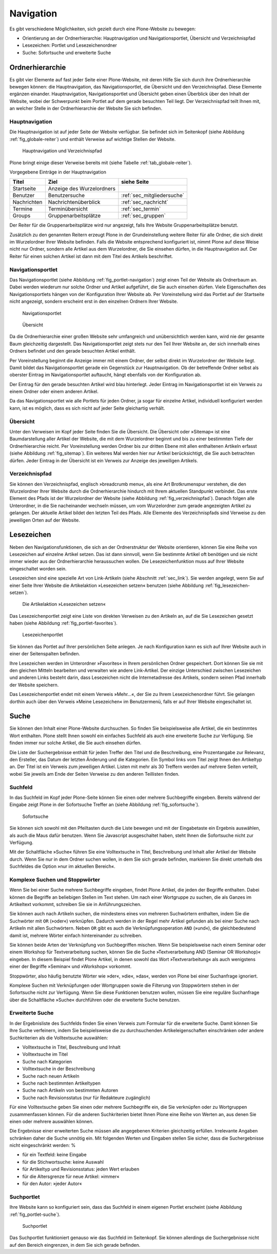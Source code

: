.. _sec_navigation:

============
 Navigation
============

Es gibt verschiedene Möglichkeiten, sich gezielt durch eine Plone-Website zu
bewegen:

* Orientierung an der Ordnerhierarchie: Hauptnavigation und
  Navigationsportlet, Übersicht und Verzeichnispfad
* Lesezeichen: Portlet und Lesezeichenordner
* Suche: Sofortsuche und erweiterte Suche


Ordnerhierarchie
================

Es gibt vier Elemente auf fast jeder Seite einer Plone-Website, mit deren
Hilfe Sie sich durch ihre Ordnerhierarchie bewegen können: die
Hauptnavigation, das Navigationsportlet, die Übersicht und den
Verzeichnispfad. Diese Elemente ergänzen einander. Hauptnavigation,
Navigationsportlet und Übersicht geben einen Überblick über den
Inhalt der Website, wobei der Schwerpunkt beim Portlet auf dem gerade
besuchten Teil liegt. Der Verzeichnispfad teilt Ihnen mit, an welcher Stelle
in der Ordnerhierarchie der Website Sie sich befinden.

Hauptnavigation
---------------

Die Hauptnavigation ist auf jeder Seite der Website verfügbar. Sie befindet
sich im Seitenkopf (siehe Abbildung :ref:`fig_globale-reiter`) und
enthält Verweise auf wichtige Stellen der Website.

.. _fig_globale-reiter:

.. figure:: ../images/globale-reiter.png

   Hauptnavigation und Verzeichnispfad

Plone bringt einige dieser Verweise bereits mit (siehe
Tabelle :ref:`tab_globale-reiter`).

Vorgegebene Einträge in der Hauptnavigation

.. _tab_globale-reiter:

+-------------+---------------------------+----------------------------+
| Titel       | Ziel                      | siehe Seite                |
+=============+===========================+============================+
| Startseite  | Anzeige des Wurzelordners |                            |
+-------------+---------------------------+----------------------------+
| Benutzer    | Benutzersuche             | :ref:`sec_mitgliedersuche` |
+-------------+---------------------------+----------------------------+
| Nachrichten | Nachrichtenüberblick      | :ref:`sec_nachricht`       |
+-------------+---------------------------+----------------------------+
| Termine     | Terminübersicht           | :ref:`sec_termin`          |
+-------------+---------------------------+----------------------------+
| Groups      | Gruppenarbeitsplätze      | :ref:`sec_gruppen`         |
+-------------+---------------------------+----------------------------+

Der Reiter für die Gruppenarbeitsplätze wird nur angezeigt, falls Ihre
Website Gruppenarbeitsplätze benutzt.

Zusätzlich zu den genannten Reitern erzeugt Plone in der
Grundeinstellung weitere Reiter für alle Ordner, die sich direkt im
Wurzelordner Ihrer Website befinden. Falls die Website entsprechend
konfiguriert ist, nimmt Plone auf diese Weise nicht nur Ordner,
sondern alle Artikel aus dem Wurzelordner, die Sie einsehen dürfen, in
die Hauptnavigation auf. Der Reiter für einen solchen Artikel ist dann
mit dem Titel des Artikels beschriftet.

.. _sec_navigation-portlet:

Navigationsportlet
------------------

Das Navigationsportlet (siehe Abbildung :ref:`fig_portlet-navigation`)
zeigt einen Teil der Website als Ordnerbaum an. Dabei werden wiederum nur
solche Ordner und Artikel aufgeführt, die Sie auch einsehen dürfen. Viele
Eigenschaften des Navigationsportlets hängen von der Konfiguration Ihrer
Website ab. Per Voreinstellung wird das Portlet auf der Startseite nicht
angezeigt, sondern erscheint erst in den einzelnen Ordnern Ihrer
Website.

.. _fig_portlet-navigation:

.. figure:: ../images/portlet-navigation.png

   Navigationsportlet

.. _fig_sitemap:

.. figure:: ../images/sitemap.png

   Übersicht

Da die Ordnerhierarchie einer großen Website sehr umfangreich und
unübersichtlich werden kann, wird nie der gesamte Baum gleichzeitig
dargestellt. Das Navigationsportlet zeigt stets nur den Teil Ihrer
Website an, der sich innerhalb eines Ordners befindet und den gerade
besuchten Artikel enthält.

Per Voreinstellung beginnt die Anzeige immer mit einem Ordner, der
selbst direkt im Wurzelordner der Website liegt. Damit bildet das
Navigationsportlet gerade ein Gegenstück zur Hauptnavigation. Ob der
betreffende Ordner selbst als oberster Eintrag im Navigationsportlet
auftaucht, hängt ebenfalls von der Konfiguration ab.

Der Eintrag für den gerade besuchten Artikel wird blau
hinterlegt. Jeder Eintrag im Navigationsportlet ist ein Verweis zu
einem Ordner oder einem anderen Artikel.

Da das Navigationsportlet wie alle Portlets für jeden Ordner, ja sogar
für einzelne Artikel, individuell konfiguriert werden kann, ist es
möglich, dass es sich nicht auf jeder Seite gleichartig verhält.

.. _sec_sitemap:

Übersicht
---------

Unter den Verweisen im Kopf jeder Seite finden Sie die Übersicht.  Die
Übersicht oder »Sitemap« ist eine Baumdarstellung aller Artikel der
Website, die mit dem Wurzelordner beginnt und bis zu einer bestimmten
Tiefe der Ordnerhierarchie reicht. Per Voreinstellung werden Ordner
bis zur dritten Ebene mit allen enthaltenen Artikeln erfasst (siehe
Abbildung :ref:`fig_sitemap`). Ein weiteres Mal werden hier nur
Artikel berücksichtigt, die Sie auch betrachten dürfen. Jeder Eintrag
in der Übersicht ist ein Verweis zur Anzeige des jeweiligen Artikels.

Verzeichnispfad
---------------

Sie können den Verzeichnispfad, englisch »breadcrumb menu«, als eine
Art Brotkrumenspur verstehen, die den Wurzelordner Ihrer Website durch
die Ordnerhierarchie hindurch mit Ihrem aktuellen Standpunkt
verbindet. Das erste Element des Pfads ist der Wurzelordner der
Website (siehe Abbildung :ref:`fig_verzeichnispfad`). Danach folgen
alle Unterordner, in die Sie nacheinander wechseln müssen, um vom
Wurzelordner zum gerade angezeigten Artikel zu gelangen. Der aktuelle
Artikel bildet den letzten Teil des Pfads. Alle Elemente des
Verzeichnispfads sind Verweise zu den jeweiligen Orten auf der
Website.


.. _sec_navigation-lesezeichen:

Lesezeichen
===========

Neben den Navigationsfunktionen, die sich an der Ordnerstruktur der Website
orientieren, können Sie eine Reihe von Lesezeichen auf einzelne Artikel
setzen. Das ist dann sinnvoll, wenn Sie bestimmte Artikel oft benötigen und
sie nicht immer wieder aus der Ordnerhierarchie heraussuchen wollen. Die
Lesezeichenfunktion muss auf Ihrer Website eingeschaltet worden sein.

Lesezeichen sind eine spezielle Art von Link-Artikeln (siehe
Abschnitt :ref:`sec_link`). Sie werden angelegt, wenn Sie auf einer Seite
Ihrer Website die Artikelaktion »Lesezeichen setzen« benutzen (siehe
Abbildung :ref:`fig_lesezeichen-setzen`).

.. _fig_lesezeichen-setzen:

.. figure:: ../images/lesezeichen-setzen.png

   Die Artikelaktion »Lesezeichen setzen«

Das Lesezeichenportlet zeigt eine Liste von direkten Verweisen zu den
Artikeln an, auf die Sie Lesezeichen gesetzt haben (siehe Abbildung
:ref:`fig_portlet-favorites`).


.. _fig_portlet-favorites:

.. figure:: ../images/portlet-favorites.png

   Lesezeichenportlet

Sie können das Portlet auf Ihrer persönlichen Seite anlegen. Je nach
Konfiguration kann es sich auf Ihrer Website auch in einer der
Seitenspalten befinden.

Ihre Lesezeichen werden im Unterordner »Favorites« in Ihrem persönlichen
Ordner gespeichert. Dort können Sie sie mit den gleichen Mitteln bearbeiten
und verwalten wie andere Link-Artikel. Der einzige Unterschied zwischen
Lesezeichen und anderen Links besteht darin, dass Lesezeichen nicht die
Internetadresse des Artikels, sondern seinen Pfad innerhalb der Website
speichern.

Das Lesezeichenportlet endet mit einem Verweis »Mehr...«, der Sie zu Ihrem
Lesezeichenordner führt. Sie gelangen dorthin auch über den Verweis »Meine
Lesezeichen« im Benutzermenü, falls er auf Ihrer Website eingeschaltet ist.

.. _sec_suche:

Suche
=====

Sie können den Inhalt einer Plone-Website durchsuchen. So finden Sie
beispielsweise alle Artikel, die ein bestimmtes Wort enthalten. Plone
stellt Ihnen sowohl ein einfaches Suchfeld als auch eine erweiterte
Suche zur Verfügung. Sie finden immer nur solche Artikel, die Sie auch
einsehen dürfen.

Die Liste der Suchergebnisse enthält für jeden Treffer den Titel und
die Beschreibung, eine Prozentangabe zur Relevanz, den Ersteller, das
Datum der letzten Änderung und die Kategorien.  Ein Symbol links vom
Titel zeigt Ihnen den Artikeltyp an. Der Titel ist ein Verweis zum
jeweiligen Artikel. Listen mit mehr als 30 Treffern werden auf mehrere
Seiten verteilt, wobei Sie jeweils am Ende der Seiten Verweise zu den
anderen Teillisten finden.

Suchfeld
--------

In das Suchfeld im Kopf jeder Plone-Seite können Sie einen oder mehrere
Suchbegriffe eingeben. Bereits während der Eingabe zeigt Plone in der Sofortsuche
Treffer an (siehe Abbildung :ref:`fig_sofortsuche`).

.. _fig_sofortsuche:

.. figure:: ../images/sofortsuche.png

   Sofortsuche

Sie können sich sowohl mit den Pfeiltasten durch die Liste bewegen und
mit der Eingabetaste ein Ergebnis auswählen, als auch die Maus dafür
benutzen. Wenn Sie Javascript ausgeschaltet haben, steht Ihnen die
Sofortsuche nicht zur Verfügung.

Mit der Schaltfläche »Suche« führen Sie eine Volltextsuche in Titel,
Beschreibung und Inhalt aller Artikel der Website durch. Wenn Sie nur
in dem Ordner suchen wollen, in dem Sie sich gerade befinden,
markieren Sie direkt unterhalb des Suchfeldes die Option »nur im
aktuellen Bereich«.

Komplexe Suchen und Stoppwörter
-------------------------------

Wenn Sie bei einer Suche mehrere Suchbegriffe eingeben, findet Plone
Artikel, die jeden der Begriffe enthalten. Dabei können die Begriffe
an beliebigen Stellen im Text stehen. Um nach einer Wortgruppe zu
suchen, die als Ganzes im Artikeltext vorkommt, schreiben Sie sie in
Anführungszeichen.

Sie können auch nach Artikeln suchen, die mindestens eines von
mehreren Suchwörtern enthalten, indem Sie die Suchwörter mit ``OR``
(»oder«) verknüpfen. Dadurch werden in der Regel mehr Artikel gefunden
als bei einer Suche nach Artikeln mit allen Suchwörtern. Neben ``OR``
gibt es auch die Verknüpfungsoperation ``AND`` (»und«), die
gleichbedeutend damit ist, mehrere Wörter einfach hintereinander zu
schreiben.

Sie können beide Arten der Verknüpfung von Suchbegriffen mischen. Wenn
Sie beispielsweise nach einem Seminar oder einem Workshop für
Textverarbeitung suchen, können Sie die Suche »Textverarbeitung AND
(Seminar OR Workshop)« eingeben. In diesem Beispiel findet Plone
Artikel, in denen sowohl das Wort »Textverarbeitung« als auch
wenigstens einer der Begriffe »Seminar« und »Workshop« vorkommt.

Stoppwörter, also häufig benutzte Wörter wie »der«, »die«, »das«,
werden von Plone bei einer Suchanfrage ignoriert.

Komplexe Suchen mit Verknüpfungen oder Wortgruppen sowie die Filterung
von Stoppwörtern stehen in der Sofortsuche nicht zur Verfügung. Wenn
Sie diese Funktionen benutzen wollen, müssen Sie eine reguläre
Suchanfrage über die Schaltfläche »Suche« durchführen oder die
erweiterte Suche benutzen.

Erweiterte Suche
----------------

In der Ergebnisliste des Suchfelds finden Sie einen Verweis zum
Formular für die erweiterte Suche. Damit können Sie Ihre Suche
verfeinern, indem Sie beispielsweise die zu durchsuchenden
Artikeleigenschaften einschränken oder andere Suchkriterien als die
Volltextsuche auswählen:

* Volltextsuche in Titel, Beschreibung und Inhalt
* Volltextsuche im Titel
* Suche nach Kategorien
* Volltextsuche in der Beschreibung
* Suche nach neuen Artikeln
* Suche nach bestimmten Artikeltypen
* Suche nach Artikeln von bestimmten Autoren
* Suche nach Revisionsstatus (nur für Redakteure zugänglich)

Für eine Volltextsuche geben Sie einen oder mehrere Suchbegriffe ein,
die Sie verknüpfen oder zu Wortgruppen zusammenfassen können. Für die
anderen Suchkriterien bietet Ihnen Plone eine Reihe von Werten an, aus
denen Sie einen oder mehrere auswählen können.

Die Ergebnisse einer erweiterten Suche müssen alle angegebenen
Kriterien gleichzeitig erfüllen. Irrelevante Angaben schränken daher
die Suche unnötig ein. Mit folgenden Werten und Eingaben stellen Sie
sicher, dass die Suchergebnisse nicht eingeschränkt werden: %

* für ein Textfeld: keine Eingabe
* für die Stichwortsuche: keine Auswahl
* für Artikeltyp und Revisionsstatus: jeden Wert erlauben
* für die Altersgrenze für neue Artikel: »immer«
* für den Autor: »jeder Autor«


.. _sec_suchportlet:

Suchportlet
-----------

Ihre Website kann so konfiguriert sein, dass das Suchfeld in einem eigenen
Portlet erscheint (siehe Abbildung :ref:`fig_portlet-suche`).

.. _fig_portlet-suche:

.. figure:: ../images/portlet-suche.png

   Suchportlet

Das Suchportlet funktioniert genauso wie das Suchfeld im
Seitenkopf. Sie können allerdings die Suchergebnisse nicht auf den
Bereich eingrenzen, in dem Sie sich gerade befinden.
